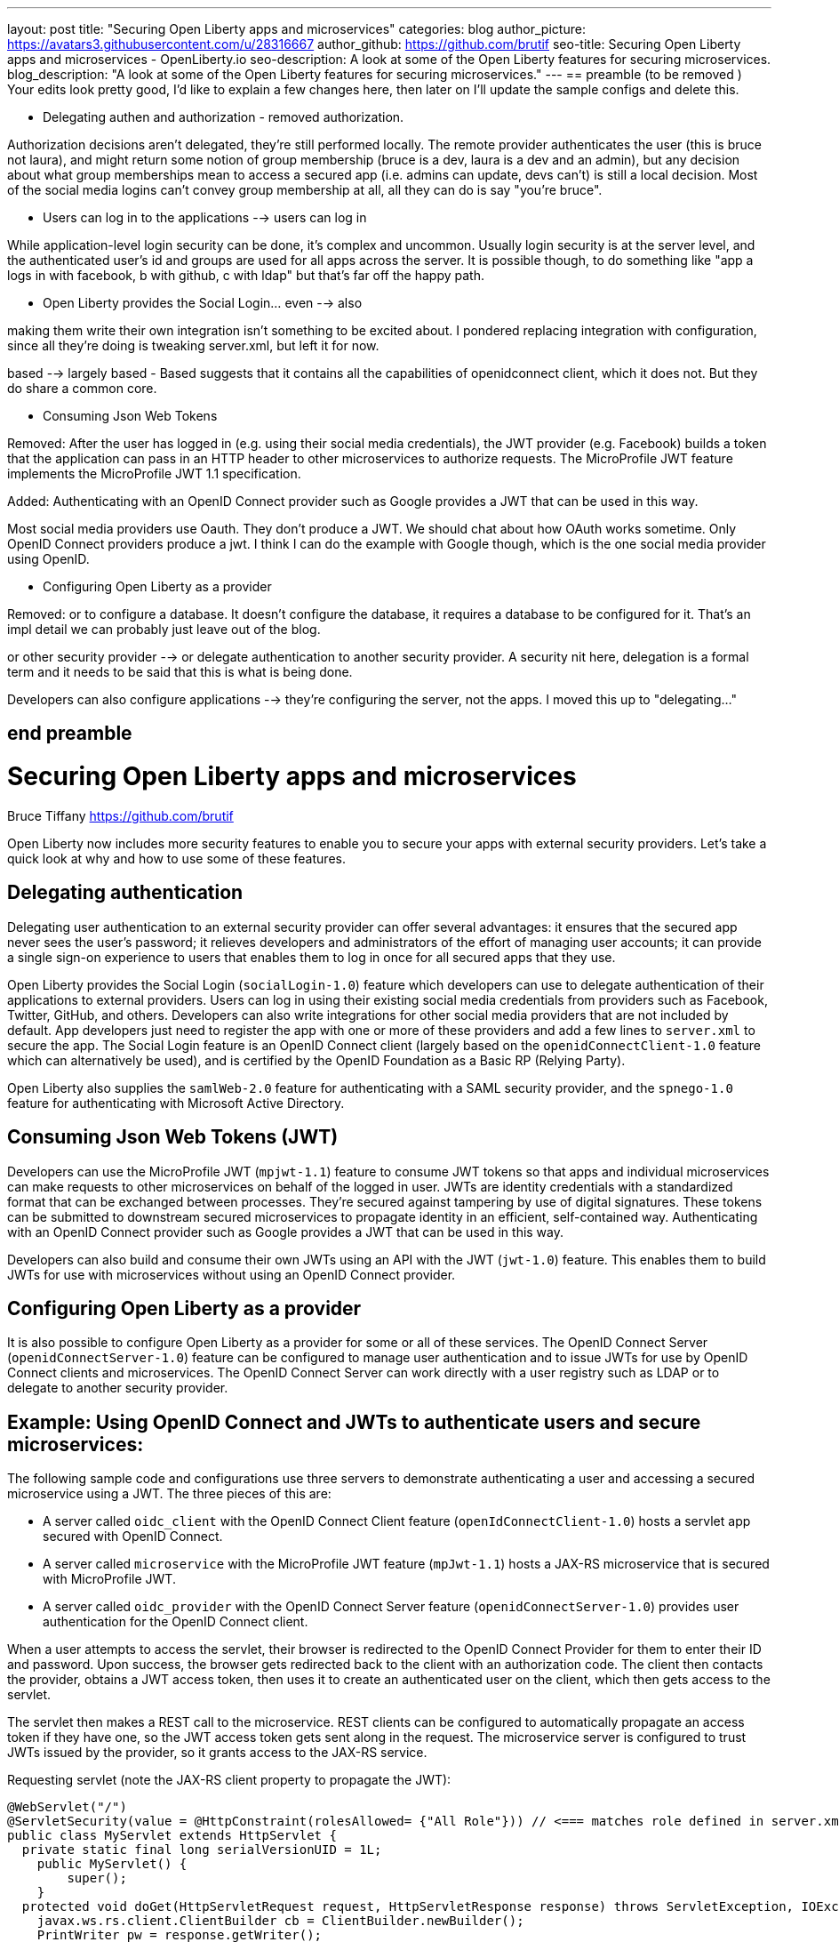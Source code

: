---
layout: post
title: "Securing Open Liberty apps and microservices"
categories: blog
author_picture: https://avatars3.githubusercontent.com/u/28316667
author_github: https://github.com/brutif
seo-title: Securing Open Liberty apps and microservices - OpenLiberty.io
seo-description: A look at some of the Open Liberty features for securing microservices.
blog_description: "A look at some of the Open Liberty features for securing microservices."
---
== preamble (to be removed )
Your edits look pretty good, I'd like to explain a few changes here,
then later on I'll update the sample configs and delete this.

* Delegating authen and authorization - removed authorization.

Authorization decisions aren't delegated, they're still performed locally.  The remote provider
authenticates the user (this is bruce not laura), and might return some notion of group membership
(bruce is a dev, laura is a dev and an admin), but any decision about what group memberships mean
to access a secured app (i.e. admins can update, devs can't)  is still a local decision.  Most of the social
media logins can't convey group membership at all,  all they can do is say "you're bruce".

* Users can log in to the applications  --> users can log in

While application-level login security can be done, it's complex and uncommon. 
Usually login security is at the server level, and the authenticated user's id and groups are
used for all apps across the server.  It is possible though, to do something like "app a logs
in with facebook, b with github, c with ldap"  but that's far off the happy path. 

* Open Liberty provides the Social Login... even --> also  

making them write their own integration isn't something to be excited about.  I pondered replacing
integration with configuration, since all they're doing is tweaking server.xml, but left it for now.

based --> largely based  - Based suggests that it contains all the 
capabilities of openidconnect client, which it does not. But they do share a common core.

* Consuming Json Web Tokens 

Removed: After the user has logged in (e.g. using their social media credentials), the JWT provider (e.g. Facebook) builds a token that the application can pass in an HTTP header to other microservices to authorize requests. The MicroProfile JWT feature implements the MicroProfile JWT 1.1 specification.

Added: Authenticating with an OpenID Connect provider such as Google provides a JWT that can be used in this way. 

Most social media providers use Oauth.  They don't produce a JWT. We should chat about how OAuth works sometime.
Only OpenID Connect providers produce a jwt.  I think I can 
do the example with Google though, which is the one social media provider using OpenID.

* Configuring Open Liberty as a provider

Removed: or to configure a database.  It doesn't configure the database, it requires a database to be configured for it.
That's an impl detail we can probably just leave out of the blog.

or other security provider  --> or delegate authentication to another security provider.  A security nit here, delegation is 
a formal term and it needs to be said that this is what is being done. 

Developers can also configure applications  --> they're configuring the server, not the apps. I moved this up to "delegating..."


== end preamble




= Securing Open Liberty apps and microservices
Bruce Tiffany <https://github.com/brutif>

Open Liberty now includes more security features to enable you to secure your apps with external security providers. Let's take a quick look at why and how to use some of these features.

== Delegating authentication
Delegating user authentication to an external security provider can offer several advantages: it ensures that the secured app never sees the user's password; it relieves developers and administrators of the effort of managing user accounts; it can provide a single sign-on experience to users that enables them to log in once for all secured apps that they use.

Open Liberty provides the Social Login (`socialLogin-1.0`) feature which developers can use to delegate authentication of their applications to external providers. Users can log in using their existing social media credentials from providers such as Facebook, Twitter, GitHub, and others. Developers can also write integrations for other social media providers that are not included by default. App developers just need to register the app with one or more of these providers and add a few lines to `server.xml` to secure the app. The Social Login feature is an OpenID Connect client (largely based on the `openidConnectClient-1.0` feature which can alternatively be used), and is certified by the OpenID Foundation as a Basic RP (Relying Party).

Open Liberty also supplies the `samlWeb-2.0` feature for authenticating with a SAML security provider, and the `spnego-1.0` feature
for authenticating with Microsoft Active Directory. 

== Consuming Json Web Tokens (JWT)
Developers can use the MicroProfile JWT (`mpjwt-1.1`) feature to consume JWT tokens so that apps and individual microservices can make requests to other microservices on behalf of the logged in user. JWTs are identity credentials with a standardized format that can be exchanged between processes. They're secured against tampering by use of digital signatures.  These tokens can be submitted to downstream secured microservices to propagate identity in an efficient, self-contained way.  Authenticating with an OpenID Connect provider such as Google provides a JWT that can be used in this way. 

Developers can also build and consume their own JWTs using an API with the JWT (`jwt-1.0`) feature. This enables them to build JWTs for use with microservices without using an OpenID Connect provider.


== Configuring Open Liberty as a provider
It is also possible to configure Open Liberty as a provider for some or all of these services. The OpenID Connect Server (`openidConnectServer-1.0`) feature can be configured to manage user authentication and to issue JWTs for use by OpenID Connect clients and microservices. The OpenID Connect Server can work directly with a user registry such as LDAP or to delegate to another security provider.

//

== Example: Using OpenID Connect and JWTs to authenticate users and secure microservices:

The following sample code and configurations use three servers to demonstrate authenticating a user and accessing a secured microservice using a JWT. The three pieces of this are:

* A server called `oidc_client` with the OpenID Connect Client feature (`openIdConnectClient-1.0`) hosts a servlet app secured with OpenID Connect.  
+
* A server called `microservice` with the MicroProfile JWT feature (`mpJwt-1.1`) hosts a JAX-RS microservice that is secured with MicroProfile JWT.
+
* A server called `oidc_provider` with the OpenID Connect Server feature (`openidConnectServer-1.0`) provides user authentication for the OpenID Connect client.

When a user attempts to access the servlet, their browser is redirected to the OpenID Connect Provider for them to enter their ID and password.  Upon success, the browser gets redirected back to the client with an authorization code.  The client then contacts the provider, obtains a JWT access token, then uses it to create an authenticated user on the client, which then gets access to the servlet.

The servlet then makes a REST call to the microservice.  REST clients can be configured to automatically propagate an access token if they have one, so the JWT access token gets sent along in the request. The microservice server is configured to trust JWTs issued by the provider, so it grants access to the JAX-RS service.

Requesting servlet (note the JAX-RS client property to propagate the JWT):
[source,java]
----
@WebServlet("/")
@ServletSecurity(value = @HttpConstraint(rolesAllowed= {"All Role"})) // <=== matches role defined in server.xml
public class MyServlet extends HttpServlet {
  private static final long serialVersionUID = 1L;
    public MyServlet() {
        super();       
    }
  protected void doGet(HttpServletRequest request, HttpServletResponse response) throws ServletException, IOException {
    javax.ws.rs.client.ClientBuilder cb = ClientBuilder.newBuilder();
    PrintWriter pw = response.getWriter();
    pw.append("Calling the jaxrs service...\n");
    javax.ws.rs.client.Client c = cb.build();
    String res = null;
    try {
      res = c.target("https://localhost:39443/jaxrshello")
        .property("com.ibm.ws.jaxrs.client.oauth.sendToken","true")  // <=== propagates the JWT
        .path("/hello").request().get(String.class);
    } catch (Exception e) {
        res = "[Error]:" + e.toString();
    } finally {
         c.close();        
    }  
    pw.append("The jaxrs service response is: "+ res);
    pw.append("\n");
    pw.flush();
  }
  protected void doPost(HttpServletRequest request, HttpServletResponse response) throws ServletException, IOException {  
    doGet(request, response);
  }
}
----

The JAX-RS microservice:
[source,java]
----
@ApplicationPath("/")
public class JaxrsHelloApp extends Application {}
----

[source,java]
----
@RolesAllowed("users")  // <=== Specify the group claim from the JWT as the role here.
@Path("/hello")
public class HelloService { 
    @Context
    HttpServletRequest request;
  
    @GET    
    public String hello() {
      DateFormat dateFormat = new SimpleDateFormat("yyyy/MM/dd HH:mm:ss");
      Date date = new Date();     
      String principalName = request.getUserPrincipal() == null ?  "null" : request.getUserPrincipal().getName();
      return "Jax-Rs app is accessed.  The current time is: "+ dateFormat.format(date) 
         + " and the authenticated user is: "+ principalName;
    }
}
----

The oidc_client server configuration:
[source,xml]
----
<server description="oidc_client">
    <featureManager>
        <feature>jaxrs-2.1</feature>
        <feature>jsp-2.3</feature>
        <feature>localConnector-1.0</feature>
        <feature>openidConnectClient-1.0</feature>
        <feature>transportSecurity-1.0</feature>
    </featureManager>
    <httpEndpoint host="*" httpPort="19080" httpsPort="19443" id="defaultHttpEndpoint"/>
    <keyStore id="defaultKeyStore" password="keyspass"/>  
    <!-- configure OpenID connect to communicate with the OpenID Connect provider --> 
    <openidConnectClient clientId="RP" clientSecret="thesecret" discoveryEndpointUrl="https://localhost:29443/oidc/endpoint/OP/.well-known/openid-configuration" id="RP" scope="openid profile email">
    </openidConnectClient> 
    <!-- "All Role" is used in the ServletSecurity annotation -->
    <webApplication id="myservlet" location="myservlet.war" name="myservlet" type="war">
        <application-bnd>
            <security-role name="All Role">
                <special-subject type="ALL_AUTHENTICATED_USERS"/>
            </security-role>
        </application-bnd>
    </webApplication>
    
    <applicationManager autoExpand="true"/>
    <applicationMonitor updateTrigger="mbean"/>
</server>
----

The mservice server configuration:
[source,xml]
----
<server description="microservice">
    
    <featureManager>        
        <feature>transportSecurity-1.0</feature>
        <feature>jaxrs-2.1</feature>
        <feature>localConnector-1.0</feature>
        <feature>mpjwt-1.1</feature>
    </featureManager>
    
    <!-- configure mpJwt to trust the OpenID Connect provider --> 
    <mpJwt id="mympjwt" issuer="https://localhost:29443/oidc/endpoint/OP" 
        jwksUri="https://localhost:29443/oidc/endpoint/OP/jwk"/>
    <keyStore id="defaultKeyStore" password="keyspass"/>
    
    <httpEndpoint httpPort="39080" httpsPort="39443" id="defaultHttpEndpoint"/>
     
    <applicationMonitor updateTrigger="mbean"/>
    <applicationManager autoExpand="true"/>
    <webApplication id="jaxrshello" location="jaxrshello.war" name="jaxrshello"/>
</server>
----

The oidc_provider server configuration:
[source,xml]
----
<server description="oidc_provider">     
   
    <featureManager>      
      <feature>openidConnectServer-1.0</feature> 
      <!-- if this server will delegate authentication to another
           provider, then one of the following features
           could be needed:
      -->
      <!-- <feature>ldapRegistry-3.0</feature>-->
      <!-- <feature>socialLogin-1.0</feature>-->
      <!-- <feature>openidConectClient-1.0</feature> -->
      <!-- <feature>samlWeb-2.0</feature> -->
    </featureManager>
    <httpEndpoint id="defaultHttpEndpoint"
                  host="*"
                  httpPort="29080"
                  httpsPort="29443" />
    <keyStore id="defaultKeyStore" password="keyspass" />  
    <!-- Basic registry for test / development use.  
         Comment this out if using LDAP or delegating to another 
         Oauth or SAML provider. 
    -->   
    <basicRegistry id="basic" realm="customRealm">
        <user
          name="demouser"
          password="demopassword" />
        <user
          name="demouser2"
          password="demopassword2" />
         <group name="users">
             <member name="demouser"/>
             <member name="demouser2" />
        </group>
    </basicRegistry>
    <!-- LDAP example.  Customize and uncomment to use LDAP user authentication.
         Comment out basic registry. 
    -->
    <!--
    <ldapRegistry
      id="ldap"
      realm="SampleLdapIDSRealm"
      host="oidcldap1.some.where.ibm.com"
      port="389"
      ignoreCase="true"
      baseDN="o=ibm,c=us"
      bindDN="cn=root"
      bindPassword="rootpwd"
      ldapType="IBM Tivoli Directory Server"
      searchTimeout="8m" >
      <idsFilters groupFilter="(&amp;(cn=%v)(|(objectclass=groupOfNames)(objectclass=groupOfUniqueNames)))"
        groupIdMap="*:cn"
        groupMemberIdMap="ibm-allGroups:member;ibm-allGroups:uniqueMember;groupOfNames:member;groupOfUniqueNames:uniqueMember"
        id="TestLdap"
        userFilter="(&amp;(uid=%v)(objectclass=ePerson))"
        userIdMap="*:mail"/>
      <failoverServers name="failoverLdapServers">
        <server
          host="nc049244.some.where.ibm.com"
          port="389" />
      </failoverServers>
    </ldapRegistry>
    -->   
    
    <openidConnectProvider id="OP" 
        oauthProviderRef="OAuth" 
        signatureAlgorithm="RS256" keyStoreRef="defaultKeyStore" 
        jwkEnabled="false"
    >
    </openidConnectProvider>
    
    <oauthProvider id="OAuth" tokenFormat="mpjwt" >
         <!-- 
         localStore is for test / development use. 
         When localStore is used, all client data and token status is held
         in memory.  This server can only be a singleton when this is
         used. Comment out localStore when using a database. 
         --> 
        <localStore>
          <!-- When using a database, clients are not specified in server.xml.
               Instead they are added to the database through the registration endpoint.
          -->
          <client displayname="RP" enabled="true"
                name="RP" secret="thesecret" 
                scope="openid profile email"
                preAuthorizedScope="openid profile email"
          >      
                <redirect>https://localhost:19443/oidcclient/redirect/RP</redirect>
          </client>    
        </localStore>
    <!-- uncomment below line when using a database -->
    <!-- <databaseStore dataSourceRef="OIDC_DBDS4" /> -->
    </oauthProvider>
     
    <!-- Users in the clientManager role can add/modify clients when using a
         database by accessing the registration endpoint. 
         When using a localStore, clients are added by editing server.xml,
         and this can be commented out.
    -->      
    <oauth-roles>
        <authenticated>
            <special-subject type="ALL_AUTHENTICATED_USERS" />  
        </authenticated>
        <!--        
        <clientManager>            
            <user name="testuser" />
            <group name="oidcadmin" />            
        </clientManager>  
        -->       
    </oauth-roles>
    <!-- sample database configuration -->
    <!--
    <dataSource id="OIDC_DBDS4" jdbcDriverRef="db2Driver" jndiName="jdbc/oauthProvider" containerAuthDataRef="OIDC_DBAuth4" >
        <properties databaseName="oidcdb4" driverType="4" portNumber="60006" serverName="somedb.somedomain.ibm.com" />
        <connectionManager maxPoolSize="250" minPoolSize="10" connectionTimeout="60s" />
    </dataSource>
    <jdbcDriver id="db2Driver">
       <library>
       <fileset dir="${wlp.user.dir}/shared/resources/db2jars/" includes="db2jcc4.jar db2jcc_license_cu.jar"/>
       </library>
    </jdbcDriver>
    <authData id="OIDC_DBAuth4" user="dbuser" password="dbpassword" />
    -->
</server>
----

This concludes our brief tour of OpenID Connect and JWT in Open Liberty. 

== For more information: 
* https://www.ibm.com/support/knowledgecenter/SSEQTP_liberty/com.ibm.websphere.wlp.doc/ae/cwlp_openid_connect.html[Overview of OpenID Connect in Liberty]
+
* https://www.ibm.com/support/knowledgecenter/SSEQTP_liberty/com.ibm.websphere.wlp.doc/ae/twlp_sec_sociallogin.html[socialLogin-1.0]
+
* https://www.ibm.com/support/knowledgecenter/SSEQTP_liberty/com.ibm.websphere.wlp.doc/ae/twlp_config_oidc_rp.html[openidConnectClient-1.0]
+
* https://www.ibm.com/support/knowledgecenter/SSEQTP_liberty/com.ibm.websphere.wlp.doc/ae/twlp_config_oidc_op.html[openidConnectServer-1.0]
+
* https://www.ibm.com/support/knowledgecenter/en/SSAW57_liberty/com.ibm.websphere.wlp.nd.multiplatform.doc/ae/twlp_sec_json.html[mpJwt-1.1]
+
* https://openliberty.io/guides/microprofile-jwt.html[Open Liberty Guide - Securing microservices with JSON Web Tokens]
+
* https://www.ibm.com/support/knowledgecenter/en/SSAW57_liberty/com.ibm.websphere.wlp.nd.multiplatform.doc/ae/twlp_sec_config_jwt.html[jwt-1.0]
+
* https://www.ibm.com/support/knowledgecenter/en/SSEQTP_liberty/com.ibm.websphere.wlp.doc/ae/twlp_config_saml_web_sso.html[samlWeb-2.0]
+
* https://www.ibm.com/support/knowledgecenter/en/SSEQTP_liberty/com.ibm.websphere.wlp.doc/ae/twlp_spnego_config.html[spnego-1.0]
